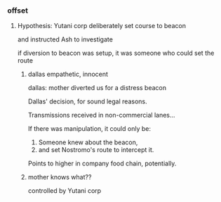 *** offset

**** Hypothesis: Yutani corp deliberately set course to beacon

and instructed Ash to investigate

if diversion to beacon was setup, it was someone who could set the route

***** dallas empathetic, innocent

dallas: mother diverted us for a distress beacon

Dallas' decision, for sound legal reasons. 

Transmissions received in non-commercial lanes...

If there was manipulation, it could only be:
1. Someone knew about the beacon, 
2. and set Nostromo's route to intercept it.

Points to higher in company food chain, potentially.


***** mother knows what??

controlled by Yutani corp
